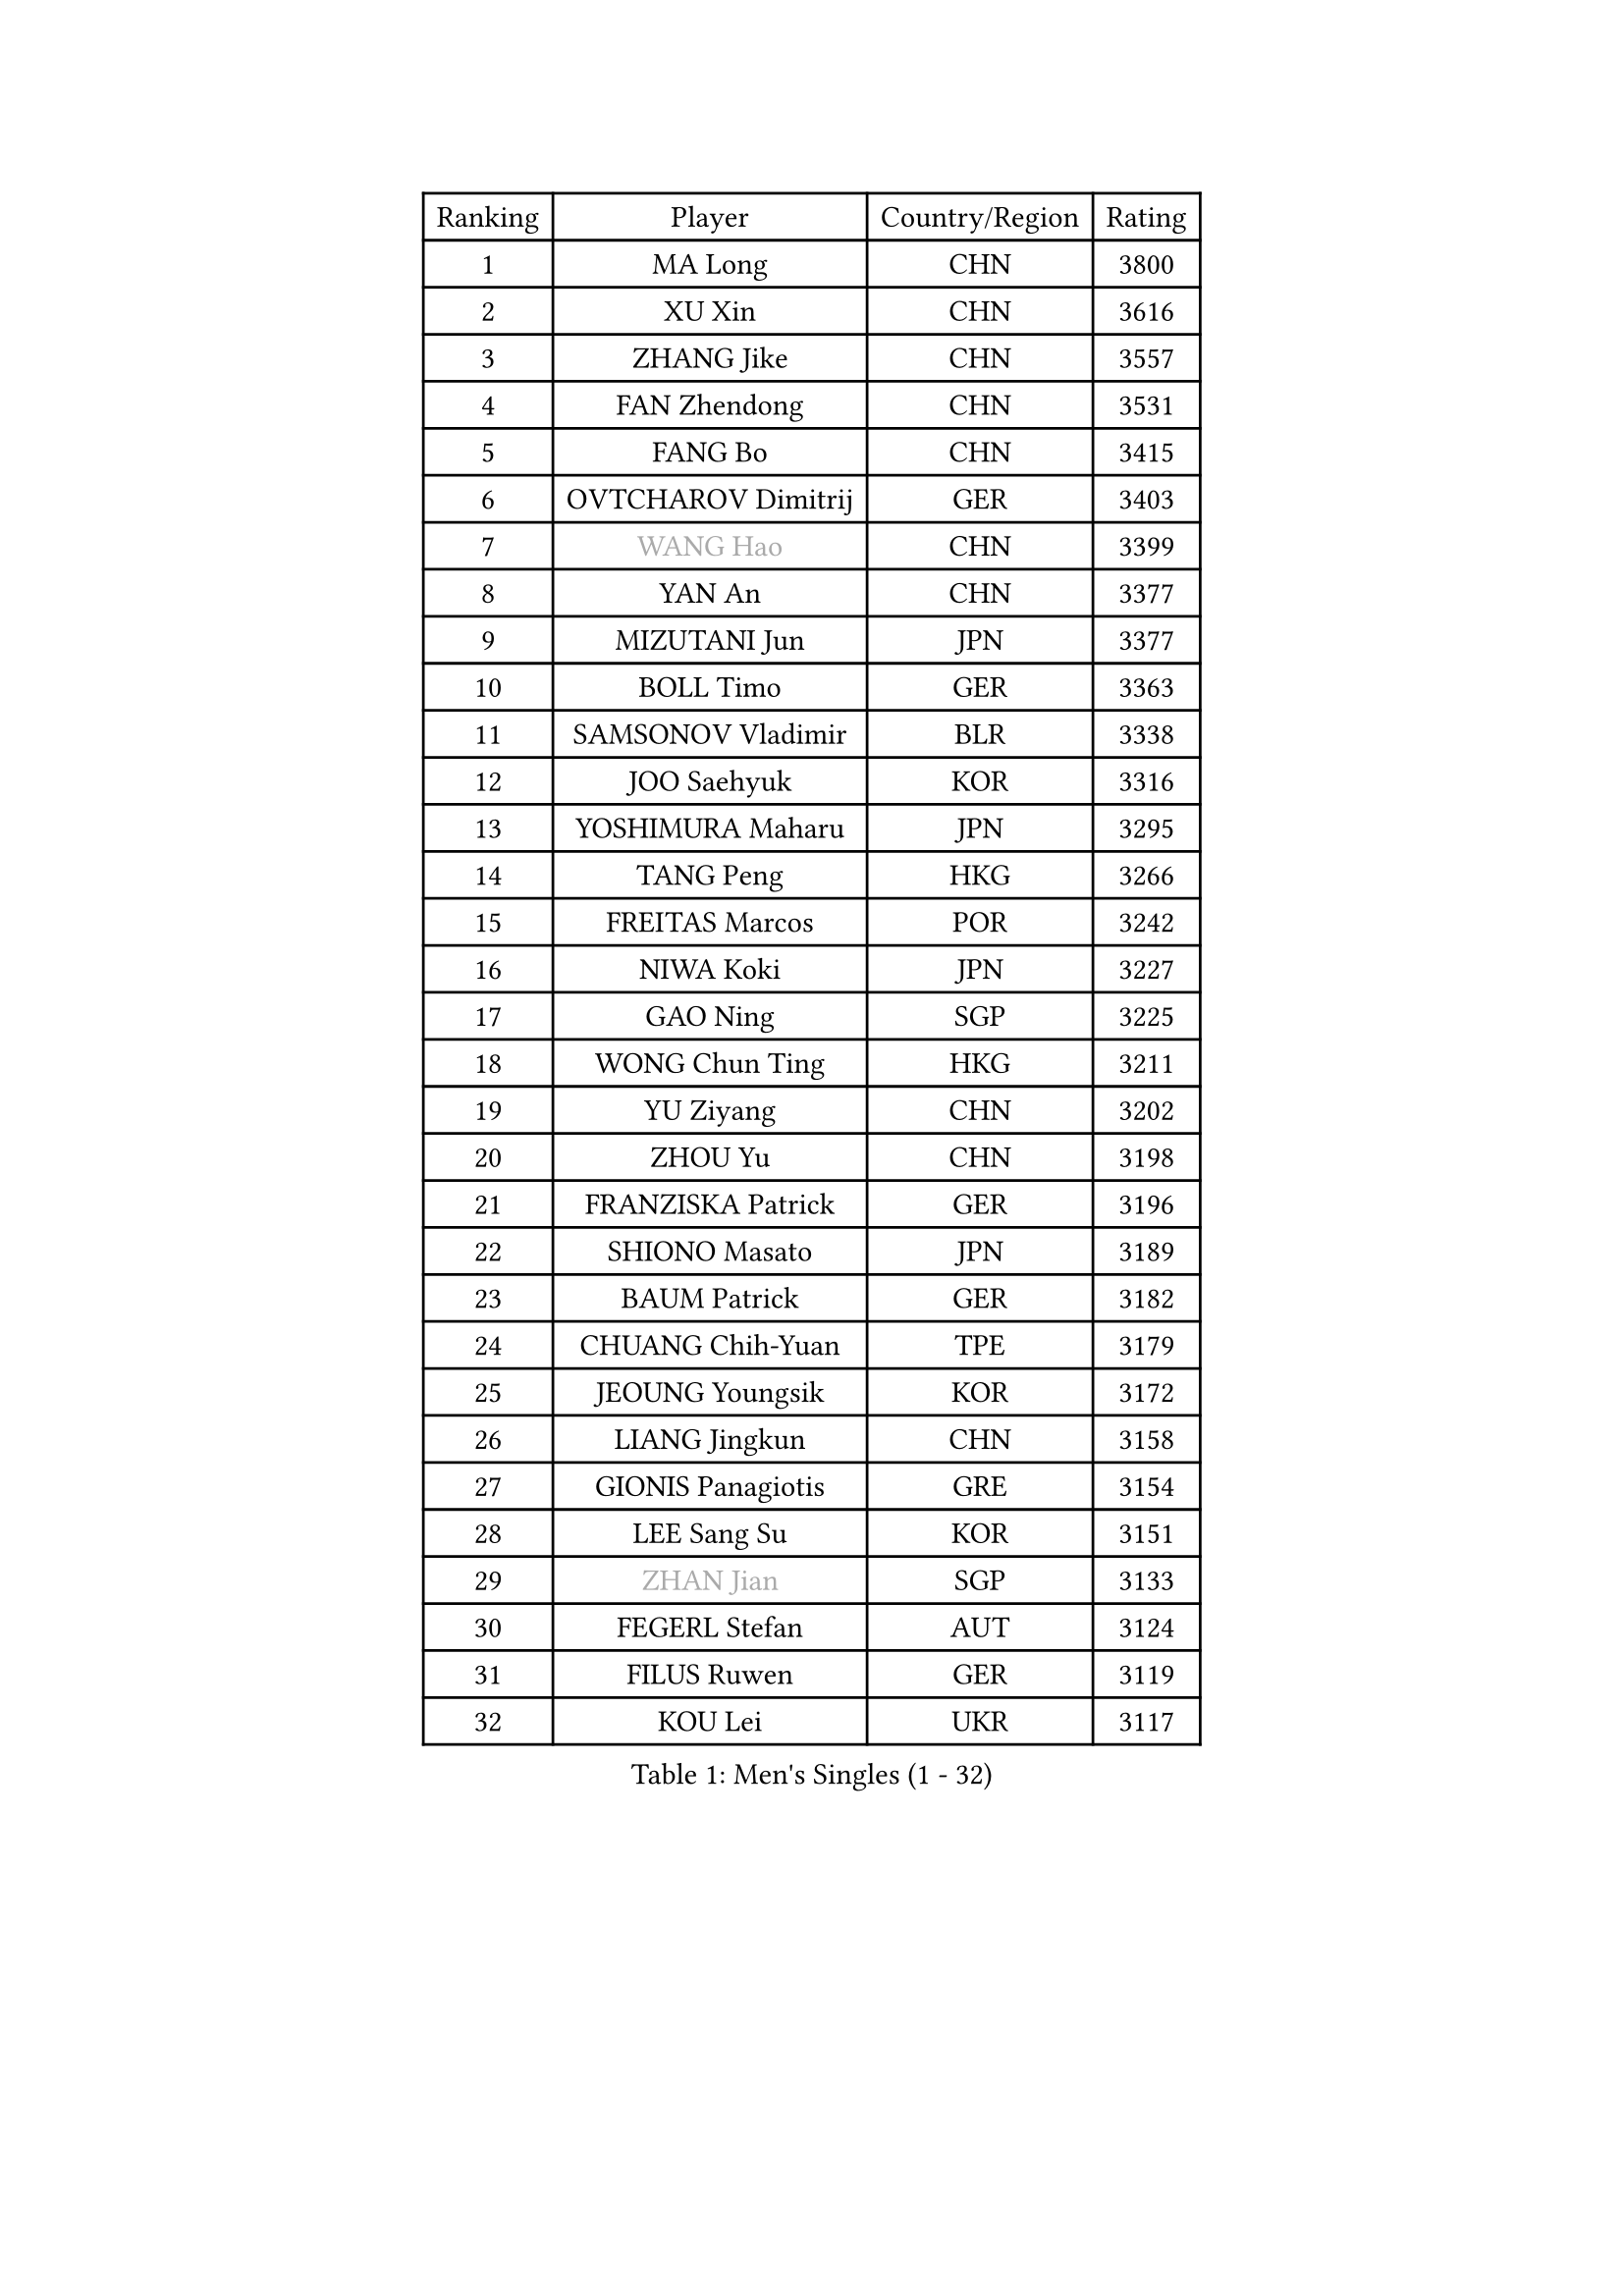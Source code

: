 
#set text(font: ("Courier New", "NSimSun"))
#figure(
  caption: "Men's Singles (1 - 32)",
    table(
      columns: 4,
      [Ranking], [Player], [Country/Region], [Rating],
      [1], [MA Long], [CHN], [3800],
      [2], [XU Xin], [CHN], [3616],
      [3], [ZHANG Jike], [CHN], [3557],
      [4], [FAN Zhendong], [CHN], [3531],
      [5], [FANG Bo], [CHN], [3415],
      [6], [OVTCHAROV Dimitrij], [GER], [3403],
      [7], [#text(gray, "WANG Hao")], [CHN], [3399],
      [8], [YAN An], [CHN], [3377],
      [9], [MIZUTANI Jun], [JPN], [3377],
      [10], [BOLL Timo], [GER], [3363],
      [11], [SAMSONOV Vladimir], [BLR], [3338],
      [12], [JOO Saehyuk], [KOR], [3316],
      [13], [YOSHIMURA Maharu], [JPN], [3295],
      [14], [TANG Peng], [HKG], [3266],
      [15], [FREITAS Marcos], [POR], [3242],
      [16], [NIWA Koki], [JPN], [3227],
      [17], [GAO Ning], [SGP], [3225],
      [18], [WONG Chun Ting], [HKG], [3211],
      [19], [YU Ziyang], [CHN], [3202],
      [20], [ZHOU Yu], [CHN], [3198],
      [21], [FRANZISKA Patrick], [GER], [3196],
      [22], [SHIONO Masato], [JPN], [3189],
      [23], [BAUM Patrick], [GER], [3182],
      [24], [CHUANG Chih-Yuan], [TPE], [3179],
      [25], [JEOUNG Youngsik], [KOR], [3172],
      [26], [LIANG Jingkun], [CHN], [3158],
      [27], [GIONIS Panagiotis], [GRE], [3154],
      [28], [LEE Sang Su], [KOR], [3151],
      [29], [#text(gray, "ZHAN Jian")], [SGP], [3133],
      [30], [FEGERL Stefan], [AUT], [3124],
      [31], [FILUS Ruwen], [GER], [3119],
      [32], [KOU Lei], [UKR], [3117],
    )
  )#pagebreak()

#set text(font: ("Courier New", "NSimSun"))
#figure(
  caption: "Men's Singles (33 - 64)",
    table(
      columns: 4,
      [Ranking], [Player], [Country/Region], [Rating],
      [33], [APOLONIA Tiago], [POR], [3116],
      [34], [YOSHIDA Kaii], [JPN], [3103],
      [35], [WANG Yang], [SVK], [3101],
      [36], [PITCHFORD Liam], [ENG], [3101],
      [37], [MONTEIRO Joao], [POR], [3098],
      [38], [CHEN Feng], [SGP], [3097],
      [39], [KIM Minseok], [KOR], [3090],
      [40], [LI Hu], [SGP], [3089],
      [41], [DRINKHALL Paul], [ENG], [3086],
      [42], [LEE Jungwoo], [KOR], [3084],
      [43], [CHEN Weixing], [AUT], [3078],
      [44], [SHANG Kun], [CHN], [3077],
      [45], [LIU Yi], [CHN], [3073],
      [46], [MORIZONO Masataka], [JPN], [3067],
      [47], [GERALDO Joao], [POR], [3067],
      [48], [MURAMATSU Yuto], [JPN], [3065],
      [49], [JIANG Tianyi], [HKG], [3058],
      [50], [HABESOHN Daniel], [AUT], [3057],
      [51], [OH Sangeun], [KOR], [3051],
      [52], [GARDOS Robert], [AUT], [3038],
      [53], [LI Ping], [QAT], [3034],
      [54], [ASSAR Omar], [EGY], [3030],
      [55], [HE Zhiwen], [ESP], [3030],
      [56], [ZHOU Qihao], [CHN], [3029],
      [57], [GACINA Andrej], [CRO], [3025],
      [58], [ZHOU Kai], [CHN], [3024],
      [59], [MATSUDAIRA Kenta], [JPN], [3020],
      [60], [JEONG Sangeun], [KOR], [3016],
      [61], [OSHIMA Yuya], [JPN], [3015],
      [62], [ACHANTA Sharath Kamal], [IND], [3012],
      [63], [TOKIC Bojan], [SLO], [3009],
      [64], [HO Kwan Kit], [HKG], [3009],
    )
  )#pagebreak()

#set text(font: ("Courier New", "NSimSun"))
#figure(
  caption: "Men's Singles (65 - 96)",
    table(
      columns: 4,
      [Ranking], [Player], [Country/Region], [Rating],
      [65], [STEGER Bastian], [GER], [3004],
      [66], [GAUZY Simon], [FRA], [3002],
      [67], [KARLSSON Kristian], [SWE], [3001],
      [68], [PERSSON Jon], [SWE], [2999],
      [69], [#text(gray, "KIM Hyok Bong")], [PRK], [2999],
      [70], [LIN Gaoyuan], [CHN], [2995],
      [71], [CHEN Chien-An], [TPE], [2989],
      [72], [KIM Donghyun], [KOR], [2986],
      [73], [BOBOCICA Mihai], [ITA], [2985],
      [74], [TSUBOI Gustavo], [BRA], [2983],
      [75], [OIKAWA Mizuki], [JPN], [2983],
      [76], [WANG Eugene], [CAN], [2980],
      [77], [CALDERANO Hugo], [BRA], [2979],
      [78], [MACHI Asuka], [JPN], [2978],
      [79], [WU Zhikang], [SGP], [2971],
      [80], [OYA Hidetoshi], [JPN], [2970],
      [81], [YOSHIDA Masaki], [JPN], [2969],
      [82], [GORAK Daniel], [POL], [2969],
      [83], [PATTANTYUS Adam], [HUN], [2967],
      [84], [WANG Zengyi], [POL], [2966],
      [85], [ARUNA Quadri], [NGR], [2966],
      [86], [MATSUDAIRA Kenji], [JPN], [2954],
      [87], [VLASOV Grigory], [RUS], [2950],
      [88], [TAN Ruiwu], [CRO], [2950],
      [89], [KANG Dongsoo], [KOR], [2948],
      [90], [SHIBAEV Alexander], [RUS], [2947],
      [91], [PROKOPCOV Dmitrij], [CZE], [2947],
      [92], [DYJAS Jakub], [POL], [2945],
      [93], [#text(gray, "PERSSON Jorgen")], [SWE], [2944],
      [94], [MATTENET Adrien], [FRA], [2942],
      [95], [CHAN Kazuhiro], [JPN], [2940],
      [96], [MENGEL Steffen], [GER], [2940],
    )
  )#pagebreak()

#set text(font: ("Courier New", "NSimSun"))
#figure(
  caption: "Men's Singles (97 - 128)",
    table(
      columns: 4,
      [Ranking], [Player], [Country/Region], [Rating],
      [97], [MAZE Michael], [DEN], [2939],
      [98], [ELOI Damien], [FRA], [2939],
      [99], [PAK Sin Hyok], [PRK], [2938],
      [100], [LUNDQVIST Jens], [SWE], [2933],
      [101], [LEBESSON Emmanuel], [FRA], [2932],
      [102], [SEO Hyundeok], [KOR], [2932],
      [103], [CRISAN Adrian], [ROU], [2924],
      [104], [HACHARD Antoine], [FRA], [2923],
      [105], [FLORE Tristan], [FRA], [2922],
      [106], [SCHLAGER Werner], [AUT], [2919],
      [107], [GERELL Par], [SWE], [2917],
      [108], [SAKAI Asuka], [JPN], [2916],
      [109], [KONECNY Tomas], [CZE], [2916],
      [110], [KIM Minhyeok], [KOR], [2913],
      [111], [OUAICHE Stephane], [FRA], [2913],
      [112], [HUANG Sheng-Sheng], [TPE], [2911],
      [113], [CIOTI Constantin], [ROU], [2907],
      [114], [ALAMIYAN Noshad], [IRI], [2907],
      [115], [CHO Eonrae], [KOR], [2905],
      [116], [LIVENTSOV Alexey], [RUS], [2905],
      [117], [UEDA Jin], [JPN], [2897],
      [118], [#text(gray, "KIM Nam Chol")], [PRK], [2896],
      [119], [LI Ahmet], [TUR], [2896],
      [120], [SAMBE Kohei], [JPN], [2894],
      [121], [KALLBERG Anton], [SWE], [2890],
      [122], [WALTHER Ricardo], [GER], [2889],
      [123], [JANG Woojin], [KOR], [2889],
      [124], [SMIRNOV Alexey], [RUS], [2889],
      [125], [JANCARIK Lubomir], [CZE], [2886],
      [126], [OLAH Benedek], [FIN], [2885],
      [127], [CHOE Il], [PRK], [2885],
      [128], [KOSOWSKI Jakub], [POL], [2881],
    )
  )